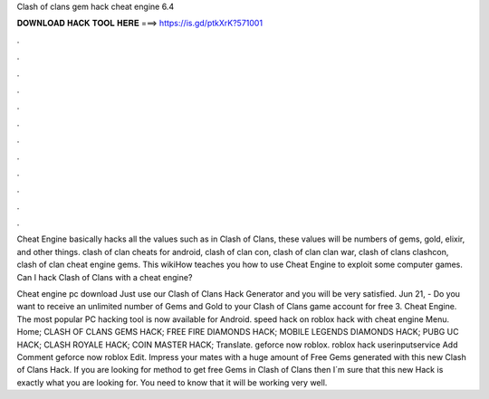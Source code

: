 Clash of clans gem hack cheat engine 6.4



𝐃𝐎𝐖𝐍𝐋𝐎𝐀𝐃 𝐇𝐀𝐂𝐊 𝐓𝐎𝐎𝐋 𝐇𝐄𝐑𝐄 ===> https://is.gd/ptkXrK?571001



.



.



.



.



.



.



.



.



.



.



.



.

Cheat Engine basically hacks all the values such as in Clash of Clans, these values will be numbers of gems, gold, elixir, and other things. clash of clan cheats for android, clash of clan con, clash of clan clan war, clash of clans clashcon, clash of clan cheat engine gems. This wikiHow teaches you how to use Cheat Engine to exploit some computer games. Can I hack Clash of Clans with a cheat engine?

Cheat engine pc download Just use our Clash of Clans Hack Generator and you will be very satisfied. Jun 21, - Do you want to receive an unlimited number of Gems and Gold to your Clash of Clans game account for free 3. Cheat Engine. The most popular PC hacking tool is now available for Android. speed hack on roblox hack with cheat engine Menu. Home; CLASH OF CLANS GEMS HACK; FREE FIRE DIAMONDS HACK; MOBILE LEGENDS DIAMONDS HACK; PUBG UC HACK; CLASH ROYALE HACK; COIN MASTER HACK; Translate. geforce now roblox. roblox hack userinputservice Add Comment geforce now roblox Edit. Impress your mates with a huge amount of Free Gems generated with this new Clash of Clans Hack. If you are looking for method to get free Gems in Clash of Clans then I´m sure that this new Hack is exactly what you are looking for. You need to know that it will be working very well.
